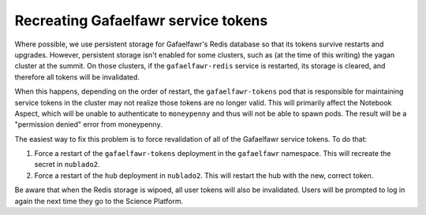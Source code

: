 ####################################
Recreating Gafaelfawr service tokens
####################################

Where possible, we use persistent storage for Gafaelfawr's Redis database so that its tokens survive restarts and upgrades.
However, persistent storage isn't enabled for some clusters, such as (at the time of this writing) the yagan cluster at the summit.
On those clusters, if the ``gafaelfawr-redis`` service is restarted, its storage is cleared, and therefore all tokens will be invalidated.

When this happens, depending on the order of restart, the ``gafaelfawr-tokens`` pod that is responsible for maintaining service tokens in the cluster may not realize those tokens are no longer valid.
This will primarily affect the Notebook Aspect, which will be unable to authenticate to ``moneypenny`` and thus will not be able to spawn pods.
The result will be a "permission denied" error from moneypenny.

The easiest way to fix this problem is to force revalidation of all of the Gafaelfawr service tokens.
To do that:

#. Force a restart of the ``gafaelfawr-tokens`` deployment in the ``gafaelfawr`` namespace.
   This will recreate the secret in ``nublado2``.

#. Force a restart of the ``hub`` deployment in ``nublado2``.
   This will restart the hub with the new, correct token.

Be aware that when the Redis storage is wipoed, all user tokens will also be invalidated.
Users will be prompted to log in again the next time they go to the Science Platform.
